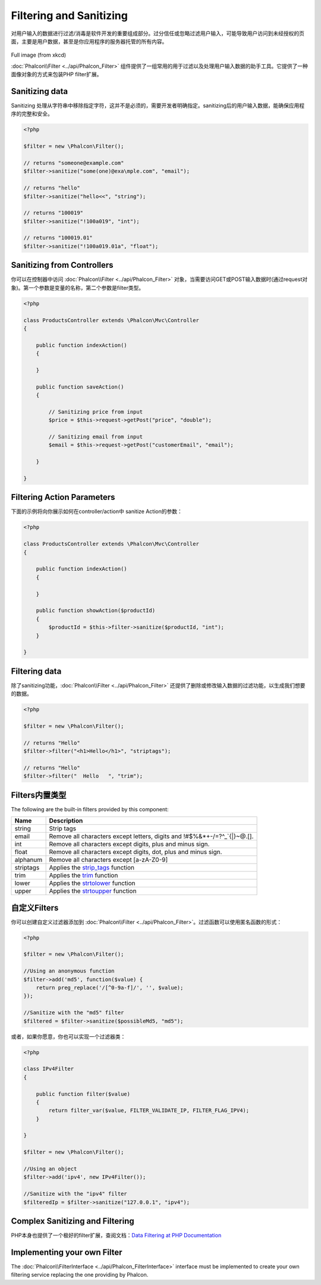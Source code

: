 Filtering and Sanitizing
========================
对用户输入的数据进行过滤/消毒是软件开发的重要组成部分。过分信任或忽略过滤用户输入，可能导致用户访问到未经授权的页面，主要是用户数据，甚至是你应用程序的服务器托管的所有内容。

.. figure:: ../_static/img/sql.png
   :align: center

Full image (from xkcd)

:doc:`Phalcon\\Filter <../api/Phalcon_Filter>` 组件提供了一组常用的用于过滤以及处理用户输入数据的助手工具。它提供了一种面像对象的方式来包装PHP filter扩展。

Sanitizing data
---------------
Sanitizing 处理从字符串中移除指定字符，这并不是必须的，需要开发者明确指定。sanitizing后的用户输入数据，能确保应用程序的完整和安全。

.. code-block:: php

    <?php

    $filter = new \Phalcon\Filter();

    // returns "someone@example.com"
    $filter->sanitize("some(one)@exa\mple.com", "email");

    // returns "hello"
    $filter->sanitize("hello<<", "string");

    // returns "100019"
    $filter->sanitize("!100a019", "int");

    // returns "100019.01"
    $filter->sanitize("!100a019.01a", "float");


Sanitizing from Controllers
---------------------------
你可以在控制器中访问  :doc:`Phalcon\\Filter <../api/Phalcon_Filter>` 对象，当需要访问GET或POST输入数据时(通过request对象)。第一个参数是变量的名称，第二个参数是filter类型。

.. code-block:: php

    <?php

    class ProductsController extends \Phalcon\Mvc\Controller
    {

        public function indexAction()
        {

        }

        public function saveAction()
        {

            // Sanitizing price from input
            $price = $this->request->getPost("price", "double");

            // Sanitizing email from input
            $email = $this->request->getPost("customerEmail", "email");

        }

    }

Filtering Action Parameters
---------------------------
下面的示例将向你展示如何在controller/action中 sanitize Action的参数：

.. code-block:: php

    <?php

    class ProductsController extends \Phalcon\Mvc\Controller
    {

        public function indexAction()
        {

        }

        public function showAction($productId)
        {
            $productId = $this->filter->sanitize($productId, "int");
        }

    }

Filtering data
--------------
除了sanitizing功能，:doc:`Phalcon\\Filter <../api/Phalcon_Filter>` 还提供了删除或修改输入数据的过滤功能，以生成我们想要的数据。

.. code-block:: php

    <?php

    $filter = new \Phalcon\Filter();

    // returns "Hello"
    $filter->filter("<h1>Hello</h1>", "striptags");

    // returns "Hello"
    $filter->filter("  Hello   ", "trim");


Filters内置类型
-------------------------
The following are the built-in filters provided by this component:

+-----------+---------------------------------------------------------------------------+
| Name      | Description                                                               |
+===========+===========================================================================+
| string    | Strip tags                                                                |
+-----------+---------------------------------------------------------------------------+
| email     | Remove all characters except letters, digits and !#$%&*+-/=?^_`{|}~@.[].  |
+-----------+---------------------------------------------------------------------------+
| int       | Remove all characters except digits, plus and minus sign.                 |
+-----------+---------------------------------------------------------------------------+
| float     | Remove all characters except digits, dot, plus and minus sign.            |
+-----------+---------------------------------------------------------------------------+
| alphanum  | Remove all characters except [a-zA-Z0-9]                                  |
+-----------+---------------------------------------------------------------------------+
| striptags | Applies the strip_tags_ function                                          |
+-----------+---------------------------------------------------------------------------+
| trim      | Applies the trim_ function                                                |
+-----------+---------------------------------------------------------------------------+
| lower     | Applies the strtolower_ function                                          |
+-----------+---------------------------------------------------------------------------+
| upper     | Applies the strtoupper_ function                                          |
+-----------+---------------------------------------------------------------------------+

自定义Filters
-------------------------
你可以创建自定义过滤器添加到 :doc:`Phalcon\\Filter <../api/Phalcon_Filter>`。过滤函数可以使用匿名函数的形式：

.. code-block:: php

    <?php

    $filter = new \Phalcon\Filter();

    //Using an anonymous function
    $filter->add('md5', function($value) {
        return preg_replace('/[^0-9a-f]/', '', $value);
    });

    //Sanitize with the "md5" filter
    $filtered = $filter->sanitize($possibleMd5, "md5");

或者，如果你愿意，你也可以实现一个过滤器类：

.. code-block:: php

    <?php

    class IPv4Filter
    {

        public function filter($value)
        {
            return filter_var($value, FILTER_VALIDATE_IP, FILTER_FLAG_IPV4);
        }

    }

    $filter = new \Phalcon\Filter();

    //Using an object
    $filter->add('ipv4', new IPv4Filter());

    //Sanitize with the "ipv4" filter
    $filteredIp = $filter->sanitize("127.0.0.1", "ipv4");

Complex Sanitizing and Filtering
--------------------------------
PHP本身也提供了一个极好的filter扩展，查阅文档：`Data Filtering at PHP Documentation`_

Implementing your own Filter
----------------------------
The :doc:`Phalcon\\FilterInterface <../api/Phalcon_FilterInterface>` interface must be implemented to create your own filtering service replacing the one providing by Phalcon.

.. _Data Filtering at PHP Documentation: http://www.php.net/manual/en/book.filter.php
.. _strip_tags: http://www.php.net/manual/en/function.strip-tags.php
.. _trim: http://www.php.net/manual/en/function.trim.php
.. _strtolower: http://www.php.net/manual/en/function.strtolower.php
.. _strtoupper: http://www.php.net/manual/en/function.strtoupper.php
